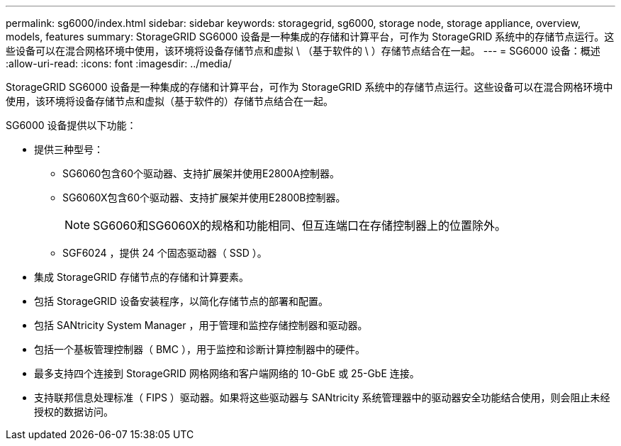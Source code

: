 ---
permalink: sg6000/index.html 
sidebar: sidebar 
keywords: storagegrid, sg6000, storage node, storage appliance, overview, models, features 
summary: StorageGRID SG6000 设备是一种集成的存储和计算平台，可作为 StorageGRID 系统中的存储节点运行。这些设备可以在混合网格环境中使用，该环境将设备存储节点和虚拟 \ （基于软件的 \ ）存储节点结合在一起。 
---
= SG6000 设备：概述
:allow-uri-read: 
:icons: font
:imagesdir: ../media/


[role="lead"]
StorageGRID SG6000 设备是一种集成的存储和计算平台，可作为 StorageGRID 系统中的存储节点运行。这些设备可以在混合网格环境中使用，该环境将设备存储节点和虚拟（基于软件的）存储节点结合在一起。

SG6000 设备提供以下功能：

* 提供三种型号：
+
** SG6060包含60个驱动器、支持扩展架并使用E2800A控制器。
** SG6060X包含60个驱动器、支持扩展架并使用E2800B控制器。
+

NOTE: SG6060和SG6060X的规格和功能相同、但互连端口在存储控制器上的位置除外。

** SGF6024 ，提供 24 个固态驱动器（ SSD ）。


* 集成 StorageGRID 存储节点的存储和计算要素。
* 包括 StorageGRID 设备安装程序，以简化存储节点的部署和配置。
* 包括 SANtricity System Manager ，用于管理和监控存储控制器和驱动器。
* 包括一个基板管理控制器（ BMC ），用于监控和诊断计算控制器中的硬件。
* 最多支持四个连接到 StorageGRID 网格网络和客户端网络的 10-GbE 或 25-GbE 连接。
* 支持联邦信息处理标准（ FIPS ）驱动器。如果将这些驱动器与 SANtricity 系统管理器中的驱动器安全功能结合使用，则会阻止未经授权的数据访问。

